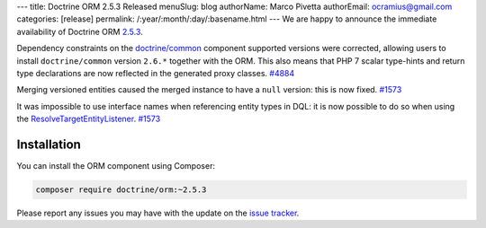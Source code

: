 ---
title: Doctrine ORM 2.5.3 Released
menuSlug: blog
authorName: Marco Pivetta
authorEmail: ocramius@gmail.com
categories: [release]
permalink: /:year/:month/:day/:basename.html
---
We are happy to announce the immediate availability of Doctrine ORM
`2.5.3 <https://github.com/doctrine/doctrine2/releases/tag/v2.5.3>`_.

Dependency constraints on the
`doctrine/common <https://github.com/doctrine/common>`_ component supported
versions were corrected, allowing users to install ``doctrine/common``
version ``2.6.*`` together with the ORM.
This also means that PHP 7 scalar type-hints and return type declarations are
now reflected in the generated proxy classes. `#4884 <https://github.com/doctrine/doctrine2/issues/4884>`_

Merging versioned entities caused the merged instance to have a ``null`` version:
this is now fixed. `#1573 <https://github.com/doctrine/doctrine2/issues/1573>`_

It was impossible to use interface names when referencing entity types in DQL: it
is now possible to do so when using
the `ResolveTargetEntityListener <https://github.com/doctrine/doctrine2/blob/v2.5.3/lib/Doctrine/ORM/Tools/ResolveTargetEntityListener.php>`_. `#1573 <https://github.com/doctrine/doctrine2/issues/1573>`_

Installation
~~~~~~~~~~~~

You can install the ORM component using Composer:

.. code-block:: shell

  composer require doctrine/orm:~2.5.3

Please report any issues you may have with the update on the
`issue tracker <https://github.com/doctrine/doctrine2/issues>`_.
